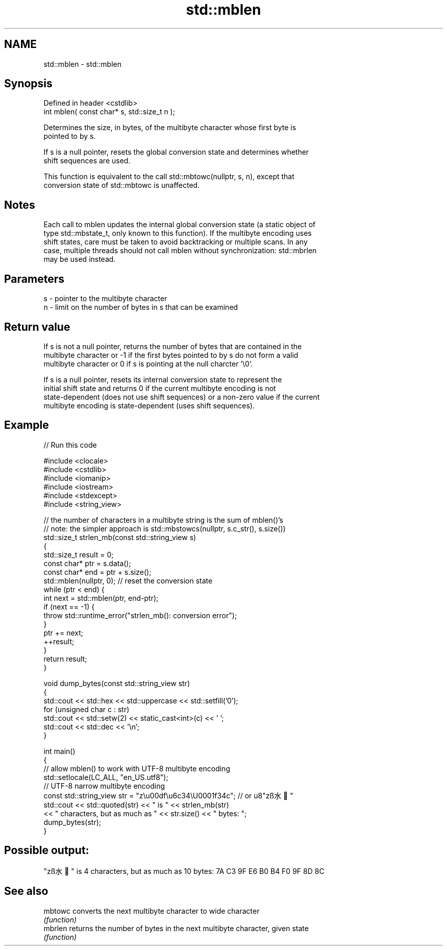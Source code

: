 .TH std::mblen 3 "2022.07.31" "http://cppreference.com" "C++ Standard Libary"
.SH NAME
std::mblen \- std::mblen

.SH Synopsis
   Defined in header <cstdlib>
   int mblen( const char* s, std::size_t n );

   Determines the size, in bytes, of the multibyte character whose first byte is
   pointed to by s.

   If s is a null pointer, resets the global conversion state and determines whether
   shift sequences are used.

   This function is equivalent to the call std::mbtowc(nullptr, s, n), except that
   conversion state of std::mbtowc is unaffected.

.SH Notes

   Each call to mblen updates the internal global conversion state (a static object of
   type std::mbstate_t, only known to this function). If the multibyte encoding uses
   shift states, care must be taken to avoid backtracking or multiple scans. In any
   case, multiple threads should not call mblen without synchronization: std::mbrlen
   may be used instead.

.SH Parameters

   s - pointer to the multibyte character
   n - limit on the number of bytes in s that can be examined

.SH Return value

   If s is not a null pointer, returns the number of bytes that are contained in the
   multibyte character or -1 if the first bytes pointed to by s do not form a valid
   multibyte character or 0 if s is pointing at the null charcter '\\0'.

   If s is a null pointer, resets its internal conversion state to represent the
   initial shift state and returns 0 if the current multibyte encoding is not
   state-dependent (does not use shift sequences) or a non-zero value if the current
   multibyte encoding is state-dependent (uses shift sequences).

.SH Example


// Run this code

 #include <clocale>
 #include <cstdlib>
 #include <iomanip>
 #include <iostream>
 #include <stdexcept>
 #include <string_view>

 // the number of characters in a multibyte string is the sum of mblen()'s
 // note: the simpler approach is std::mbstowcs(nullptr, s.c_str(), s.size())
 std::size_t strlen_mb(const std::string_view s)
 {
     std::size_t result = 0;
     const char* ptr = s.data();
     const char* end = ptr + s.size();
     std::mblen(nullptr, 0); // reset the conversion state
     while (ptr < end) {
         int next = std::mblen(ptr, end-ptr);
         if (next == -1) {
             throw std::runtime_error("strlen_mb(): conversion error");
         }
         ptr += next;
         ++result;
     }
     return result;
 }

 void dump_bytes(const std::string_view str)
 {
     std::cout << std::hex << std::uppercase << std::setfill('0');
     for (unsigned char c : str)
         std::cout << std::setw(2) << static_cast<int>(c) << ' ';
     std::cout << std::dec << '\\n';
 }

 int main()
 {
     // allow mblen() to work with UTF-8 multibyte encoding
     std::setlocale(LC_ALL, "en_US.utf8");
     // UTF-8 narrow multibyte encoding
     const std::string_view str = "z\\u00df\\u6c34\\U0001f34c"; // or u8"zß水🍌"
     std::cout << std::quoted(str) << " is " << strlen_mb(str)
               << " characters, but as much as " << str.size() << " bytes: ";
     dump_bytes(str);
 }

.SH Possible output:

 "zß水🍌" is 4 characters, but as much as 10 bytes: 7A C3 9F E6 B0 B4 F0 9F 8D 8C

.SH See also

   mbtowc converts the next multibyte character to wide character
          \fI(function)\fP
   mbrlen returns the number of bytes in the next multibyte character, given state
          \fI(function)\fP

